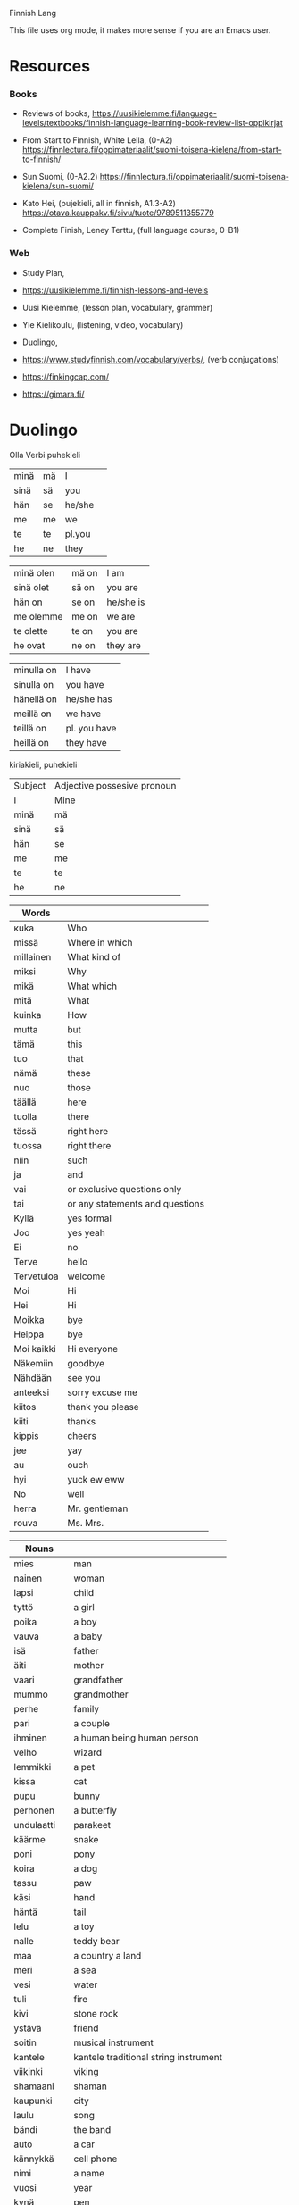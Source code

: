 Finnish Lang

This file uses org mode, it makes more sense if you are an Emacs user.

* Resources

*** Books

- Reviews of books,
  https://uusikielemme.fi/language-levels/textbooks/finnish-language-learning-book-review-list-oppikirjat

- From Start to Finnish, White Leila, (0-A2)
  https://finnlectura.fi/oppimateriaalit/suomi-toisena-kielena/from-start-to-finnish/

- Sun Suomi, (0-A2.2)
  https://finnlectura.fi/oppimateriaalit/suomi-toisena-kielena/sun-suomi/

- Kato Hei, (pujekieli, all in finnish, A1.3-A2)
  https://otava.kauppakv.fi/sivu/tuote/9789511355779

- Complete Finish, Leney Terttu, (full language course, 0-B1)

*** Web

- Study Plan,
- https://uusikielemme.fi/finnish-lessons-and-levels

- Uusi Kielemme, (lesson plan, vocabulary, grammer)
- Yle Kielikoulu, (listening, video, vocabulary)
- Duolingo,
- https://www.studyfinnish.com/vocabulary/verbs/, (verb conjugations)
- https://finkingcap.com/
- https://gimara.fi/

* Duolingo

Olla Verbi
        puhekieli
| minä | mä | I      |   |
| sinä | sä | you    |   |
| hän  | se | he/she |   |
| me   | me | we     |   |
| te   | te | pl.you |   |
| he   | ne | they   |   |

| minä olen | mä on | I am      |
| sinä olet | sä on | you are   |
| hän on    | se on | he/she is |
| me olemme | me on | we are    |
| te olette | te on | you are   |
| he ovat   | ne on | they are  |

| minulla on | I have       |
| sinulla on | you have     |
| hänellä on | he/she has   |
| meillä on  | we have      |
| teillä on  | pl. you have |
| heillä on  | they have    |

kiriakieli, puhekieli

|Subject             | Adjective possesive pronoun |
| I                  | Mine                        |
| minä | mä | I      | minun  | mun    | mine    |
| sinä | sä | you    | sinun  | sun    | yours   |
| hän  | se | he/she | hänen  | sen    | his/her |
| me   | me | we     | meidän | meiän  | ours    |
| te   | te | pl.you | teidän | teiän  | yours   |
| he   | ne | they   | heidän | niiden | theirs  |


| Words      |                                 |
|------------+---------------------------------|
| кuka       | Who                             |
| missä      | Where in which                  |
| millainen  | What kind of                    |
| miksi      | Why                             |
| mikä       | What which                      |
| mitä       | What                            |
| kuinka     | How                             |
| mutta      | but                             |
| tämä       | this                            |
| tuo        | that                            |
| nämä       | these                           |
| nuo        | those                           |
| täällä     | here                            |
| tuolla     | there                           |
| tässä      | right here                      |
| tuossa     | right there                     |
| niin       | such                            |
| ja         | and                             |
| vai        | or exclusive questions only     |
| tai        | or any statements and questions |
| Kyllä      | yes formal                      |
| Joo        | yes yeah                        |
| Ei         | no                              |
| Terve      | hello                           |
| Tervetuloa | welcome                         |
| Moi        | Hi                              |
| Hei        | Hi                              |
| Moikka     | bye                             |
| Heippa     | bye                             |
| Moi kaikki | Hi everyone                     |
| Näkemiin   | goodbye                         |
| Nähdään    | see you                         |
| anteeksi   | sorry excuse me                 |
| kiitos     | thank you please                |
| kiiti      | thanks                          |
| kippis     | cheers                          |
| jee        | yay                             |
| au         | ouch                            |
| hyi        | yuck ew eww                     |
| No         | well                            |
| herra      | Mr. gentleman                   |
| rouva      | Ms. Mrs.                        |


| Nouns       |                                       |
|-------------+---------------------------------------|
| mies        | man                                   |
| nainen      | woman                                 |
| lapsi       | child                                 |
| tyttö       | a girl                                |
| poika       | a boy                                 |
| vauva       | a baby                                |
| isä         | father                                |
| äiti        | mother                                |
| vaari       | grandfather                           |
| mummo       | grandmother                           |
| perhe       | family                                |
| pari        | a couple                              |
| ihminen     | a human being human person            |
| velho       | wizard                                |
| lemmikki    | a pet                                 |
| kissa       | cat                                   |
| pupu        | bunny                                 |
| perhonen    | a butterfly                           |
| undulaatti  | parakeet                              |
| käärme      | snake                                 |
| poni        | pony                                  |
| koira       | a dog                                 |
| tassu       | paw                                   |
| käsi        | hand                                  |
| häntä       | tail                                  |
| lelu        | a toy                                 |
| nalle       | teddy bear                            |
| maa         | a country a land                      |
| meri        | a sea                                 |
| vesi        | water                                 |
| tuli        | fire                                  |
| kivi        | stone rock                            |
| ystävä      | friend                                |
| soitin      | musical instrument                    |
| kantele     | kantele traditional string instrument |
| viikinki    | viking                                |
| shamaani    | shaman                                |
| kaupunki    | city                                  |
| laulu       | song                                  |
| bändi       | the band                              |
| auto        | a car                                 |
| kännykkä    | cell phone                            |
| nimi        | a name                                |
| vuosi       | year                                  |
| kynä        | pen                                   |
| kirja       | book                                  |
| oppikirja   | textbook                              |
| opettaja    | teacher                               |
| sivu        | page                                  |
| sana        | word                                  |
| lausea      | sentence                              |
| murre       | dialect                               |
| kieli       | language                              |
| kysymys     | question                              |
| vastaus     | answer                                |
| hinta       | price                                 |
| radio       | radio                                 |
| talo        | house                                 |
| koti        | home                                  |
| huone       | room                                  |
| sohva       | sofa                                  |
| pöytä       | table                                 |
| sänky       | a bed                                 |
| televisio   | television                            |
| piha        | yard                                  |
| kellari     | basement                              |
| veranta     | veranda                               |
| asunto      | apartment                             |
| ruoka       | food                                  |
| maito       | milk                                  |
| mehu        | juice                                 |
| kahvi       | coffee                                |
| kahviko?    | a coffee?                             |
| limonadi    | soda pop                              |
| liha        | meat                                  |
| mämmi       | sweet rye pudding                     |
| juusto      | cheese                                |
| kana        | chicken                               |
| jäätelö     | ice cream                             |
| salaattia   | lettuce                               |
| pulla       | pulla cardamom bread                  |
| omena       | apple                                 |
| sitruuna    | lemon                                 |
| peruna      | patato                                |
| tomaatti    | tomato                                |
| sipuli      | onion                                 |
| kala        | fish                                  |
| makkara     | sausage                               |
| pihvi       | steak                                 |
| grilli      | grill                                 |
| mauste      | spice                                 |
| pippuri     | pepper                                |
| suola       | salt                                  |
| salaatti    | salad                                 |
| kastike     | dressing                              |
| sinappi     | mustard                               |
| ketsuppi    | ketchup                               |
| litra       | a litre                               |
| kilo        | a kilogram of                         |
| pullo       | bottle                                |
| lautanen    | plate                                 |
| haarukka    | fork                                  |
| veitsi      | knife                                 |
| kuppi       | cup                                   |
| lasi        | glass                                 |
| museo       | museum                                |
| rakennus    | building                              |
| teatteri    | theater                               |
| monumentti  | monument                              |
| kirkko      | church                                |
| stadion     | stadium                               |
| oopperatolo | opera house                           |
| puisto      | park                                  |
| linna       | castle                                |
| silta       | bridge                                |
| tori        | square                                |
| kahvila     | coffee shop cafe                      |
| kartta      | map                                   |



| Adjectives  |                          |
|-------------+--------------------------|
| aina        | always                   |
| usein       | often                    |
| harvoin     | rarely seldom            |
| todella     | really                   |
| tosi        | very                     |
| nyt         | now                      |
| monet       | many                     |
| paljon      | lot of                   |
| onnea       | good luck                |
| tärkeä      | important                |
| yhdessä     | together in one          |
| naimisissa  | married                  |
| onnellinen  | happy content glad       |
| iloinen     | happy jolly cheerful     |
| surullinen  | sad                      |
| vihainen    | angry                    |
| rauhallinen | calm                     |
| rehellinen  | honest                   |
| ujo         | shy                      |
| hiljainen   | quiet                    |
| hauska      | funny                    |
| tylsä       | boring blunt             |
| terävä      | sharp                    |
| nopea       | fast                     |
| nopeasti    | fast quickly             |
| hidas       | slow                     |
| fiksu       | smart                    |
| tyhmä       | stupid                   |
| tuhma       | naughty                  |
| kiltti      | a good kind well behaved |
| söpö        | cute adorable            |
| ahkera      | hard working             |
| laiska      | lazy                     |
| vahva       | strong                   |
| heikko      | weak                     |
| painava     | heavy                    |
| kevyt       | light                    |
| kova        | hard                     |
| pehmeä      | soft                     |
| hyvin       | well                     |
| likainen    | dirty                    |
| puhdas      | clean                    |
| mukava      | nice confortable         |
| kaunis      | beautiful                |
| komea       | handsome                 |
| ruma        | ugly                     |
| hyvä        | good good job            |
| lihava      | fat                      |
| laiha       | skinny                   |
| paksu       | thick                    |
| ohut        | thin                     |
| pieni       | little small             |
| iso         | big                      |
| suuri       | large                    |
| korkea      | high tall                |
| matala      | low                      |
| pitkä       | tall long                |
| lyhyt       | short                    |
| leveä       | wide                     |
| kapea       | narrow                   |
| kylmä       | cold                     |
| lämmin      | warm                     |
| kuuma       | hot                      |
| kuiva       | dry                      |
| märkä       | wet                      |
| pohjoinen   | northen north            |
| vihreä      | green                    |
| ruskea      | brown                    |
| musta       | black                    |
| sininen     | blue                     |
| punainen    | red                      |
| oranssi     | orange                   |
| valkoinen   | white                    |
| keltainen   | yellow                   |
| valoisa     | bright                   |
| pimeä       | dark                     |
| tumma       | dark                     |
| keltainen   | yellow                   |
| väärin      | wrong                    |
| väärä       | the wrong thing          |
| oikein      | correct right            |
| oikea       | right correct            |
| uusi        | new                      |
| nuori       | young                    |
| vanha       | old                      |
| moderni     | modern                   |
| valmis      | ready                    |
| jo          | already                  |
| vielä       | still                    |
| halpa       | cheap                    |
| kallis      | expensive                |
| rikas       | rich                     |
| köyhä       | poor                     |
| ilmainen    | free of charge           |
| maksullinen | costs                    |
| vaikea      | difficult                |
| helppo      | easy                     |
| pyöreä      | round                    |
| jano        | thurst                   |
| nälkä       | hungry                   |
| makea       | sweet                    |
| outo        | strange weird            |
| melko       | pretty quite             |
| auki        | open                     |
| kiinni      | closed                   |
| täysi       | full                     |
| tyhjä       | empty                    |
| kaukana     | far far away             |
| lähellä     | near close nearby        |
| ehkä        | maybe                    |
| sama        | the same                 |
| taas        | again back               |
| liian       | too                      |
| loppu       | gone end out of          |
| tarpeeksi   | enough                   |
| liikaa      | too much                 |

verbs
| Verbs   |           |
|---------+-----------|
| istua   | to sit    |
| seisoo  | to stand  |
| nauraa  | to laugh  |
| itken   | to cry    |
| tanssia | to dance  |
| laulaa  | to sing   |
| kasvaa  | to grow   |
| oma     | own       |
| asua    | to live   |
| kysyä   | to ask    |
| olla    | to be     |
| mennä   | to go     |
| etsiä   | to search |
| katsoa  | to look   |
| sanoa   | to say    |

| numbers |     |
|---------+-----|
| yksi    | one |


** Names

| Aino     | female name          |
| Joni     | name                 |
| Otso     | male name            |
| Roosa    | female name          |
| Tyyne    | female name          |
| Väinö    | name                 |
| Pyry     | name                 |
| Miikka   | male name            |
| Kaisa    | female name          |
| Pöllönen | last name            |
| Pöllö    | last name            |
| Pöllölä  | last name            |
| Musti    | traditional dog name |
| Mirri    | pet name             |

| Suomi        | finland the finnish language  |
| suomalainen  | Finnish a Finnish the Finnish |
| Norja        | Norway                        |
| norjalainen  | norwegian                     |
| Viro         | Estonia estonian language     |
| virolainen   | estonian                      |
| saamelainen  | a sami                        |
| Ruotsi       | Sweden                        |
| ruotsalainen | swidish                       |
| Islanti      | Iceland                       |
| Venäjä       | Russia                        |
| venäläinen   | russian                       |
| Tanska       | Denmark                       |
| tanskalainen | Danish                        |
| ranska       | french                        |
| saksa        | german                        |
| espanja      | spanish                       |
| japani       | japanese                      |
| kiina        | china                         |
| kiinalainen  | chinese                       |
| englanti     | english                       |
| korea        | Korean language               |
| unkari       | Hungarian language            |
| aasialainen  | asian                         |

** Phrases

| Hyvää Huomenta!          | good morning             |
| Hyvää Päivää!            | good day formal          |
| Hyvää Iltaa!             | good evening             |
| Hyvää yötä!              | good night               |
| Paljon onnea!            | congratulations          |
| Mitä kuuluu?             | How are you              |
| Kiitos hyvää             | I`m fine thank you       |
| Ole hyvä - Kiitos!       | Here you are - Thank you |
| Kiitos! - Ei kestä       | Thank you - No worries   |
| Anteeksi! - Ei se mitään | I'm sorry - No problem   |
| Mä oon                   | I am <name>              |
| Minun nimeni on <name>   | My name is               |
| Hauska tutustoa!         | Nice to meet you         |
| Oho                      | oh wow                   |
| Voi ei                   | Oh no                    |

| minä olen                | I am                  |
| sinä olet                | you are               |
| Anteeksi kuka sina olet? | Excuse me who are you |
| Hän on <something>       | He/She is <something> |
| Tämä on Elsa             | This is Elsa          |
| Olet mukava ihminen      | You are a nice person |
| Minulla on koira         | I have a dog          |
| Tule Musti tähän!        | Come here Musti       |
| Kato Musti kato!         | Look Musti look       |
| Musti tassu Hyvä Maahan  | Musti paw Good Down   |
| Onko hän iloinen         | Is she happy          |
| Hän on iloinen           | She is happy          |

| Millainen asunto teillä on?      | What is your apartment like?         |
| Millainen sauna teillä on?       | What kind of sauna do you have?      |
| Millainen salaatti täma on?      | What kind of salad is this?          |
| Onko hänella kylma? On           | Is he cold? He is                    |
| Onko sinulla kylma? On           | Are you cold? I am                   |
| Kahviko? Joo ja pulla kiitos.    | A coffee? Yeah and a pulla please?   |
| Yksi Kahvi ole hyvä.             | One coffee there you are             |
| Missä te istutte?                | where are you sitting?               |
| Me nauramme ya te nauratte       | We are laughing and you are laughing |
| Missä haarukka ya lautanen ovat? | where are the fork and the plate     |
| Heillä on viela jano             | They are still thirsty               |



** Section 1 Unit 13 Describe Amounts

Words
| ruoka     | food              |
| maito     | milk              |
| mehu      | juice             |
| limonadi  | soda pop          |
| liha      | meat              |
| mämmi     | sweet rye pudding |
| makea     | sweet             |
| hapan     | sour              |
| juusto    | cheese            |
| kana      | chicken           |
| jäätelö   | ice cream         |
| salaattia | lettuce           |
| litra     | a litre           |
| kilo      | a kilogram of     |
| pullo     | bottle            |
| oranssi   | orange            |
| loppu     | gone end out of   |
| tarpeeksi | enough            |
| liikaa    | too much          |
| hyi       | yuck ew eww       |

Grammar
| kotona    | at home           |

Pharases
| Mehu on melko makeaa         | The juice is pretty sweet     |
| Se on maitoa                 | It is milk                    |
| Se on ketsuppia              | It is ketchup                 |
| Se on limonadia              | It is soda                    |
| Se on pullo mustaa limonadia | It is a bottle of black soda  |
| Tämä liha on outoa           | This meat is strange          |
| Tämä on samaa ruokaa         | This is the same food         |
| Onko tämä justoa             | Is this cheese                |
| Onko tuo kalaa               | Is that fish                  |
| Onko tuo juustoa vai maitoa  | Is that cheese or milk        |
| Onko sinulla kalaa           | Do you have (any) fich        |
| Onko meillä tarpeeksi ruokaa | Do we have enough food        |
| Onko hänellä vielä ketsuppia | Does he have any ketchup left |
| Onko meillä vielä kalaa      | Does he have any fish left    |
| Miksi tämä kana on oranssia  | Why is the chicken orange     |
| Minulla on mehua             | I have juice                  |
| Meillä on kalaa kotona       | We have fish at home          |
| Meillä on taas samaa ruokaa  | We have the same food again   |
| Heillä on litra maitoa       | They have a litre of milk     |

** Section 1 Unit 14 Discuss Languages

| turisti    | a tourist                       |
| insinööri  | engineer                        |
| professori | professor                       |
| muusikko   | musician                        |
| myös       | also too                        |
| vain       | only just                       |
| moni       | many                            |
| tai        | or any statements and questions |
| ahkera     | hardworking                     |
| laiska     | lazy                            |
| vähän      | a little bit of                 |
| sujuvaa    | fluent                          |
| älykäs     | intelligent                     |


Grammer
| puhua   | to speak      |
| puhun   | I speak       |
| puhut   | you speak     |
| puhuu   | he she speaks |
| puhumme | we speak      |
| puhutte | you speak     |
| puhuvat | they speak    |

| Suomea         | Finnish   |
| afrikkalainen  | african   |
| Viroa          | Estonian  |
| ranskaa        | french    |
| unkaria        | Hungarian |
| espanjaa       | Spanish   |
| kanadalainen   | Canadian  |
| amerikkalainen | American  |

Phrases
| Tämä on koreaa             | this is Korean                         |
| Tuo lause on suomea        | That sentence is Finnish               |
| Puhutte koreaa             | You speak Korean                       |
| Minä puhun Suomea          | I speak finnish                        |
| Puhuuko hän suomea         | Is he speaking Finnish                 |
| Puhutteko englantia        | do you speak english                   |
| Puhutko sinä kiinaa        | do you speak chinese                   |
| Puhumme vain vähän japania | We speak only a little bit of Japanese |

** Section 1 Unit 15 Talk about chores

| koska | because  |
| että  | that and |

| tuoli  | chair        |
| taulu  | picture      |
| lamppu | lamp         |
| kello  | a clock      |
| lattia | floor        |
| kattoa | roof ceiling |
| hiki   | sweat        |

| halpa     | cheap     |
| kallis    | expensive |
| sotkuinen | messy     |
| siisti    | tidy      |
| rikki     | broken    |

verbs
| maalata  | to paint             |
| korjata  | to repair            |
| siivota  | to clean             |
| tajuta   | to realize           |
| grillata | to barbecue to grill |
| tiskaan  | doing the dishes     |

| maalaan   | I paint       |
| maalaat   | you paint     |
| maalaa    | he/she paints |
| maalamme  | we paint      |
| maalaavat | they paint    |

| siivoamme | we clean      |
| siivoaa   | he she cleans |
| siivoat   | you clean     |
| siivoavat | they clean    |

| korjaan  | I repair    |
| kojaat   | you repair  |
| kojaatte | you repair  |
| kojaavat | they repair |

| tiskaan   | I am doing the dishes      |
| tiskaat   | You are doing the dishes   |
| tiskaa    | he/she is doing the dishes |
| tiskaamme | we are doing the dishes    |
| tiskaavat | they are doing the dishes  |

phrases
| Siivoan taloa                                    | cleaning the house                       |
| Äiti korjaa vanhaa autoa                         | mother is fixing the old car             |
| Äiti malaa taloa                                 | mothe is painting the house              |
| Siivoako hän samaa asuntoa                       | Is he cleaning the same apartment        |
| Siivoatko lattia                                 | Are you cleaning the floor               |
| Korjaako insinööri lamppua                       | Is the engineer fixing the lamp          |
| Minulla on hiki                                  | I am sweating                            |
| Poika tajuatko sinä että tämä huone on sotkuinen | Boy do yo realize that the room is messy |
| Sivoaako hän piha - Sivoaa                       | Is he cleaning the yard - Yes he is      |

** Section 1 Unit 16 Say what can you do

| Hys | ssh hush |

| kuinka | How             |
| joka   | who which every |
| sekä   | both            |

nouns
| laulaja  | a singer |
| tanssija | a dancer |

adjectives
| vakava   | serious  |
| viisas   | wise     |
| lahjakas | talanted |
| hiljaa   | quiet    |

verbs
| lukea     | to read         |
| kirjoitta | to write        |
| ratsastaa | to ride         |
| hiljaa    | be quiet        |
| osata     | to know a skill |
| tietää    | to know a fact  |

| Osaan   | I can know   |
| Osaat   | You can know |
| Osaa    | he she can   |
| Osaamme | We she can   |
| Osaatte | you can      |
| Osaavat | they can     |

| tiedän   | I know       |
| tiedät   | You know     |
| tiedää   | he she knows |
| tiedämme | We know      |
| tiedätte | You know     |
| tiedävät | They know    |

phrases
| Osaako hän piirtää                      | Can he draw                               |
| Hän osaa maalata hyvin                  | She can paint well                        |
| Pöllönen puhuu sekä tanskaa että norjaa | Pöllönen speaks both danish and norwegian |
| Kuinka moni suomalainen osaa ruotsia    | How many Finns know swedish               |

** Section 2 Unit 1 Make Requests

| Mitä | What |
| Nam  | yum  |

nouns
| tee     | tea               |
| sokeri  | sugar             |
| kerma   | cream             |
| glögi   | glogi mulled wine |
| pirtelö | milkshake         |
| leipä   | bread             |
| kuppi   | cup               |
| kakku   | cake              |
| pala    | a piece           |

adjectives
| pehmeä | soft      |
| kova   | hard      |
| tumma  | dark      |
| jotain | something |
| lisää  | more      |

verbs
| haluaa | to want  |
| syödä  | to eat   |
| juoda  | to drink |

| syötävää | edible to eat      |
| juotavaa | drinkable to drink |

| Se on liian kuumaa                           | It is too hot                                    |
| Vain vähän kermaa kiitos                     | Just a bit of cream please                       |
| kermaa                                       | some cream                                       |
| Yksi kahvi kiitos Haluatko maitoa vai kermaa | One coffee please Do you want some milk or cream |
| Vesi on kylmää                               | The water is cold                                |
| Tämä vihreä jäätelo on kylmää mutta hyvää    | This green icecream is cold but good             |
| Haluan syödä pullaa                          | I want to eat pulla                              |
| Paljon vai vähän                             | A lot or a little                                |
| Kuka halua lisää kakkua                      | Who wants more cake                              |
| lisää juotavaa                               | something more to drink                          |
| Haluatko lisää juotavaa                      | Do you want something more to drink              |
| Leipä on pehmeää                             | The bread is soft                                |
| Mitä hän haluaa? Kahviako?                   | What does he want? Coffee?                       |
| Haluan lisää pehmeää jäätelöä                | I want more soft isecream                        |
| Onko teilla jotain kylmää juotavaa           | Do you have something cold to drink              |
| Haluatko jotain syötävää                     | Do you want something to eat                     |
| Minä haluan jotain jotavaa                   | I want something to drink                        |
| He haluavat syöda mammia                     | They want to eat mämmi                           |

** Section 2 Unit 2 Form Plural

words
| muu     | moo         |
| röh     | oink        |
| huhuu   | hoot owl    |
| kot kot | kot chicken |
| mur     | growl       |
| hau hau | woof woof   |
| ihahaa  | neigh       |

| Ketkä   | who         |
| eri     | another     |

nouns
| kana  | chicken  |
| lehmä | cow      |
| lintu | bird     |
| pöllö | owl      |
| karhu | bear     |
| siili | hedgehog |
| orava | squirrel |
| muna  | egg      |

adjectives
| likainen | dirty            |
| painava  | heavy            |
| nouseva  | rising ascending |
| ylös     | up               |
| pulassa  | in trouble       |

verbs
| sanoo     | say               |
| etsiä     | search            |
| yrittää   | try attempt       |
| murista   | to growl          |
| puraista  | bite              |
| haiseva   | sticking smelling |
| potkaista | to kick           |
| juosta    | run               |
| pestä     | to wash           |
| nousta    | to rise to go up  |

etsimme, we are searching
etsitte, you are searching

pesen, I wash
pesee, he she washes
pesette, you are washing
pesevät, They are washing

yrittävät, they are trying

puraisevat,

potkaisee, he she kicks

juoksen, I run
juoksee, he she runs
juoksemme, we are running

| Lintu laulaa                                        | The bird is singing                                           |
| Lehmä sanoo muu                                     | The cow says moo                                              |
| Etsimme koiraa. Ehkä se on jo kotona                | We are searching for the dog. Maybe it is already at home     |
| Etsittekö te isoa koiraa? Se on tuolla              | Are you searching for a big dog? It is over there             |
| He etsivät pupua. Ehkä pupu on tuolla               | They are searching for a bunny. Maybe the bunny is over there |
| Pesettekö te koiraa?                                | Are you washing the dog                                       |
| Musti on taas likaninen                             | Musti is dirty again                                          |
| Ketkä etsivät lintua?                               | Who are the people lokking for the bird                       |
| Ketkä etsivät mustaa ponia? Me                      | Who are the people loiking for a black poni? We are           |
| söpöt puput                                         | cute bunnies                                                  |
| Söpöt koirat yristtävät murista                     | The cute dogs are trying to growl                             |
| Koirat puraisevat sipulia ja itket                  | The dogs bite the onion and cry                               |
| Ponit nousevat ylös                                 | The ponies get up                                             |
| Me nousemme nopeasti ylös koska karhut ovat lähellä | We get up quickly because the bears are near                  |
| nousta ylös                                         | to get up                                                     |
| Söpöt koirat yrittävät murista                      | The cute dogs are trying to growl                             |
| Painavat karhut murisevat                           | The heavy bears are growling                                  |
Hän yrittää nousta ylös mutta kissa on tosi painava,

** Section 2 Unit 3 Discuss where people live

| paikka  | place    |
| nykyään | nowadays |
| aika    | time     |

| enemmän | more |

| asua   | to live reside |
| käydä  | to visit       |
| viettä | to spend       |

| asun   |
| asut   |
| asuu   |
| asumme |
| asuvat |

| Suomessa    | in Finland    |
| Norjiassa   | in Norway     |
| Ruotsissa   | in Sweden     |
| Tanskassa   | in Denmark    |
| Sveitsissa  | in Switzerlan |
| Italiassa   | in Italy      |
| Unkarissa   | in Hungary    |
| Pariisissa  | in Paris      |
| Berliinissä | in Berlin     |
| Tallinnassa | in Talin      |
| Berliini    | Berlin        |
| Lontoo      | London        |
| Praha       | Prague        |
| Puola       | Poland        |
| Rooma       | Rome          |
| Tallinna    | Talin         |

| Oslo on Norjiassa                        | Oslo is in Norway                        |
| Otsi on Ruotsissa                        | Otso is in Sweden                        |
| Missä sinä asut                          | Where do you live                        |
| Asuuko Elsa Norjassa?                    | Does Elsa live in Norway?                |
| Missä sinä asut?                         | Where do you live                        |
| Meillä on hauskaa Virossa                | We are having fun in Estonia             |
| Minä haluan käydä Unkarissa              | I want to visit Hungary                  |
| Asutko viela Berliniissa                 | Do you still live in Berlin              |
| Asutko tässä maasaa                      | Do yo live in this country               |
| Haluatteko viettä enemmän aikaa Puolassa | Do you want to spend more time in Poland |

** Section 2 Unit 4 Use numbers

| sillä   | it that |
| kenellä | who     |

| eläin    | animal           |
| pentu    | puppy cub kitten |
| hamsteri | a hamster        |

| ainakin | at least |
| villi   | wild     |
| nätti   | pretty   |
| monta   | many     |

| kaksi     | two   |
| kolme     | three |
| neljä     | four  |
| viisi     | five  |
| kuusi     | six   |
| seitsemän | seven |
| kahdeksan | eight |


| Onko sillä tääs nälkä                            | Is it hungry again                        |
| Sillä on kolme pentua                            | It has three puppies                      |
| Hänellä on ainakin kuusi kissaa                  | She has at least six cats                 |
| Hänellä on monta kissaa                          | She has many cats                         |
| Pesen onnellista koiraa                          | I am washing a happy dog                  |
| Kahdeksan valkoista kissaa                       | Eight white cats                          |
| Meillä on kaksi suomalaista koiraa               | We have two finnish dogs                  |
| Kaisa yrittäa maalata valkoista kissaa           | Kaisa is trying to paint a white cat      |
| Kaksi surullista suomalaista etsii mustaa kissaa | Two sad Finns are looking for a black cat |


* From Start to Finnish

*** Vowel balance

| 1 | 2 | 3 |
|---|---|---|
| ä | e | a |
| ö | i | o |
| y |   | u |

- 1 does not mix with 3
- 2 mixes with both
- the vowels in the stem determine the vowels in the ending
- compound words take all vowels, but the last word determinse the ending

- auto-ssa, in a car
- keittiö+ssä, in a kitchen
- puhut+ko, do you speak
- kysyt+kö, do you ask

*** Cases

- instead of propositions which signify what is going on cases use suffixes
- his table, on the table, at the table, the table, by the table, under the table, for the table, from the table
- all these will become separate words
- 4 word categories use cases, nouns, adjectives, pronouns, numerals
- suffixes are added to the word stem, sometimes the whole word is the stem, sometimes, the core word spelling changes

koira,        the dog
koira-ni,     my dog
koira-si,     your dog
koira-lla on, the dog has
koira-lle,    to the dog

*** Plural

Nominatiivi, the basic form of the word
Nominatiive Plural, add a -t

but there are some deviation rules, like,

- 1. the KPT Changes, if the last tavu, contains the letter, k/p/t, or kk/pp/tt, change to,
- k -> remove k
- p -> v
- t -> d
- kk -> k
- pp -> p
- tt -> t

Normal, Koira -> Koira-t
k,      Sika -> Sia-t
p,      Lupa -> Lu-v-a-t
t,      Äiti -> Äi-d-i-t
kk,     Takki -> Tak-i-t
pp,     Noppa -> Nop-a-t
tt,     Kettu -> Ket-u-t

- 2. words that end in -nen
- nen -> se

Sininen -> Sini-se-t
Punainen -> Punai-se-t
Nainen -> Nai-se-t
Perhonen -> Perho-se-t

- 3. words that end in -i, it deals with native vs loan words (sound like english or german or swedish)

loan word -> just add -t
native word -> i becomes e than add -t

Banaani -> Banaani-t
Posti -> Posti-t
Paperi -> Paperi-t

Nuori -> Nuor-e-t
Meri -> Mer-e-t
Tuli -> Tul-e-t

Siipi -> Siivet

- 4. word end in an -e, add an extra one before adding -t

Huone -> Huoneet
Perhe -> Perheet
Kirje -> Kirjeet

- 5. native word ending in -si, change to -de

Vesi -> Ve-de-t
Vuosi -> Vuo-de-t
Uusi -> Uu-de-t
Käsi -> Kä-de-t

*** Verbs Type I

- the most common, they end in two vowels, aa, ee, ii, oo, uu, yy, ää, öö

sanoa
ajaa
asua
kysyä
rakastaa
katsoa


* Uusi kielemme

